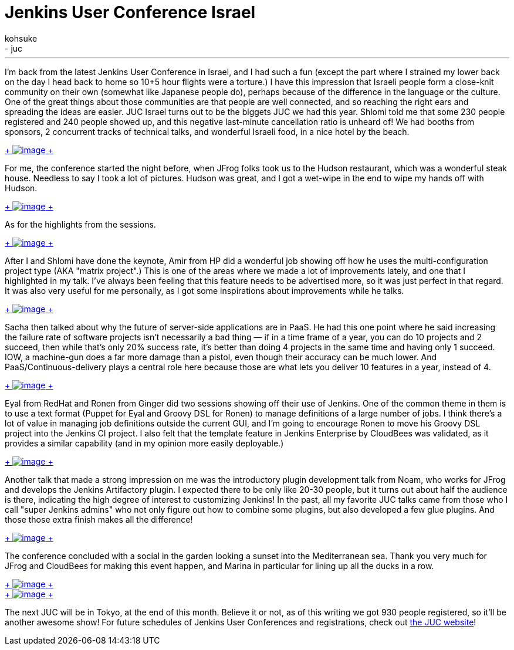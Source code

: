 = Jenkins User Conference Israel
:nodeid: 389
:created: 1343059200
:tags:
  - general
  - juc
:author: kohsuke
---
I'm back from the latest Jenkins User Conference in Israel, and I had such a fun (except the part where I strained my lower back on the day I head back to home so 10+5 hour flights were a torture.) I have this impression that Israeli people form a close-knit community on their own (somewhat like Japanese people do), perhaps because of the difference in the language or the culture. One of the great things about those communities are that people are well connected, and so reaching the right ears and spreading the ideas are easier. JUC Israel turns out to be the biggets JUC we had this year. Shlomi told me that some 230 people registered and 240 people showed up, and this negative last-minute cancellation ratio is unheard of! We had booths from sponsors, 2 concurrent tracks of technical talks, and wonderful Israeli food, in a nice hotel by the beach. +

https://photo.kohsuke.org/picture.php?/296/category/5/created-monthly-list-2012-7[ +
image:https://photo.kohsuke.org/upload/2012/07/12/20120712090747-e447b7c7.jpg[image] +
] +


For me, the conference started the night before, when JFrog folks took us to the Hudson restaurant, which was a wonderful steak house. Needless to say I took a lot of pictures. Hudson was great, and I got a wet-wipe in the end to wipe my hands off with Hudson. +

https://photo.kohsuke.org/picture.php?/324/category/5[ +
image:https://photo.kohsuke.org/upload/2012/07/12/20120712091422-d48662cb.jpg[image] +
] +


As for the highlights from the sessions. +

https://photo.kohsuke.org/picture.php?/363/category/5[ +
image:https://photo.kohsuke.org/upload/2012/07/12/20120712092442-6b807f97.jpg[image] +
]


After I and Shlomi have done the keynote, Amir from HP did a wonderful job showing off how he uses the multi-configuration project type (AKA "matrix project".) This is one of the areas where we made a lot of improvements lately, and one that I highlighted in my talk. I've always been feeling that this feature needs to be advertised more, so it was just perfect in that regard. It was also very useful for me personally, as I got some inspirations about improvements while he talks. +

https://photo.kohsuke.org/picture.php?/384/category/5[ +
image:https://photo.kohsuke.org/upload/2012/07/12/20120712093014-62a9271b.jpg[image] +
]


Sacha then talked about why the future of server-side applications are in PaaS. He had this one point where he said increasing the failure rate of software projects isn't necessarily a bad thing — if in a time frame of a year, you can do 10 projects and 2 succeed, then while that's only 20% success rate, it's better than doing 4 projects in the same time and having only 1 succeed. IOW, a machine-gun does a far more damage than a pistol, even though their accuracy can be much lower. And PaaS/Continuous-delivery plays a central role here because those are what lets you deliver 10 features in a year, instead of 4. +

https://photo.kohsuke.org/picture.php?/397/category/5[ +
image:https://photo.kohsuke.org/upload/2012/07/12/20120712093400-c7816855.jpg[image] +
]


Eyal from RedHat and Ronen from Ginger did two sessions showing off their use of Jenkins. One of the common theme in them is to use a text format (Puppet for Eyal and Groovy DSL for Ronen) to manage definitions of a large number of jobs. I think there's a lot of value in managing job definitions outside the current GUI, and I'm going to encourage Ronen to move his Groovy DSL project into the Jenkins CI project. I also felt that the template feature in Jenkins Enterprise by CloudBees was validated, as it provides a similar capability (and in my opinion more easily deployable.) +

https://photo.kohsuke.org/picture.php?/391/category/5[ +
image:https://photo.kohsuke.org/upload/2012/07/12/20120712093221-0c896346.jpg[image] +
]


Another talk that made a strong impression on me was the introductory plugin development talk from Noam, who works for JFrog and develops the Jenkins Artifactory plugin. I expected there to be only like 20-30 people, but it turns out about half the audience is there, indicating the high degree of interest to customizing Jenkins! In the past, all my favorite JUC talks came from those who I call "super Jenkins admins" who not only figure out how to combine some plugins, but also developed a few glue plugins. And those those extra finish makes all the difference! +

https://photo.kohsuke.org/picture.php?/411/category/5[ +
image:https://photo.kohsuke.org/upload/2012/07/12/20120712093759-5aec89e0.jpg[image] +
]


The conference concluded with a social in the garden looking a sunset into the Mediterranean sea. Thank you very much for JFrog and CloudBees for making this event happen, and Marina in particular for lining up all the ducks in a row. +

https://photo.kohsuke.org/picture.php?/428/category/5[ +
image:https://photo.kohsuke.org/upload/2012/07/12/20120712094258-6527b7cd.jpg[image] +
] +
https://photo.kohsuke.org/picture.php?/434/category/5[ +
image:https://photo.kohsuke.org/upload/2012/07/12/20120712094422-b45159bc.jpg[image] +
] +


The next JUC will be in Tokyo, at the end of this month. Believe it or not, as of this writing we got 930 people registered, so it'll be another awesome show! For future schedules of Jenkins User Conferences and registrations, check out https://www.cloudbees.com/juc2012.cb[the JUC website]! +
